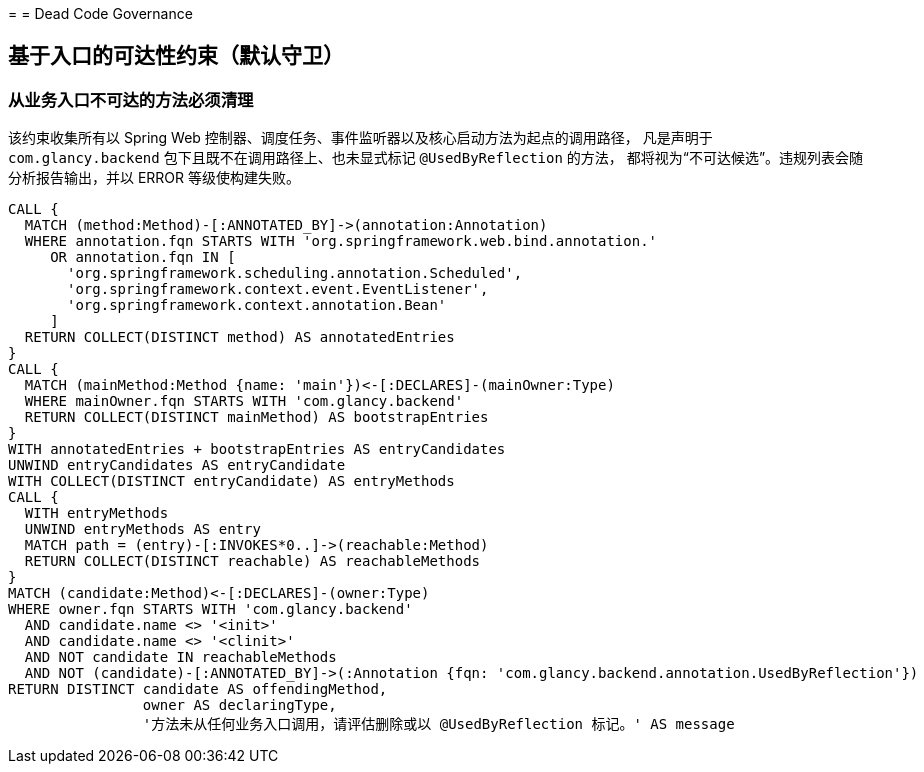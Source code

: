 //
// 背景：
//  - 需要在持续集成阶段识别从业务入口不可达的后端方法，避免未使用代码堆积。
// 目的：
//  - 定义 jQAssistant 规则组，通过调用图分析找出从 Spring 控制器、调度任务与事件监听入口不可达的方法。
// 关键决策与取舍：
//  - 选择使用 AsciiDoc 约束文件而非内联 XML，以便后续团队以声明式方式扩展规则；
//  - 未引入 APOC 等扩展，保证 Neo4j 嵌入式依赖最小，必要时可再增加导出能力。
// 影响范围：
//  - CI 中执行的 jqassistant:scan 与 jqassistant:analyze 会引用该规则；触发后会阻断构建。
// 演进与TODO：
//  - 后续可按需要扩展入口白名单、接入 @KafkaListener/@RabbitListener 等注解并补充导出报表。
=
= Dead Code Governance

[[group:default]]
== 基于入口的可达性约束（默认守卫）

[[dead-code:unreachable-from-entrypoints]]
[role=constraint, severity=error]
=== 从业务入口不可达的方法必须清理

该约束收集所有以 Spring Web 控制器、调度任务、事件监听器以及核心启动方法为起点的调用路径，
凡是声明于 `com.glancy.backend` 包下且既不在调用路径上、也未显式标记 `@UsedByReflection` 的方法，
都将视为“不可达候选”。违规列表会随分析报告输出，并以 ERROR 等级使构建失败。

[source,cypher]
----
CALL {
  MATCH (method:Method)-[:ANNOTATED_BY]->(annotation:Annotation)
  WHERE annotation.fqn STARTS WITH 'org.springframework.web.bind.annotation.'
     OR annotation.fqn IN [
       'org.springframework.scheduling.annotation.Scheduled',
       'org.springframework.context.event.EventListener',
       'org.springframework.context.annotation.Bean'
     ]
  RETURN COLLECT(DISTINCT method) AS annotatedEntries
}
CALL {
  MATCH (mainMethod:Method {name: 'main'})<-[:DECLARES]-(mainOwner:Type)
  WHERE mainOwner.fqn STARTS WITH 'com.glancy.backend'
  RETURN COLLECT(DISTINCT mainMethod) AS bootstrapEntries
}
WITH annotatedEntries + bootstrapEntries AS entryCandidates
UNWIND entryCandidates AS entryCandidate
WITH COLLECT(DISTINCT entryCandidate) AS entryMethods
CALL {
  WITH entryMethods
  UNWIND entryMethods AS entry
  MATCH path = (entry)-[:INVOKES*0..]->(reachable:Method)
  RETURN COLLECT(DISTINCT reachable) AS reachableMethods
}
MATCH (candidate:Method)<-[:DECLARES]-(owner:Type)
WHERE owner.fqn STARTS WITH 'com.glancy.backend'
  AND candidate.name <> '<init>'
  AND candidate.name <> '<clinit>'
  AND NOT candidate IN reachableMethods
  AND NOT (candidate)-[:ANNOTATED_BY]->(:Annotation {fqn: 'com.glancy.backend.annotation.UsedByReflection'})
RETURN DISTINCT candidate AS offendingMethod,
                owner AS declaringType,
                '方法未从任何业务入口调用，请评估删除或以 @UsedByReflection 标记。' AS message
----
